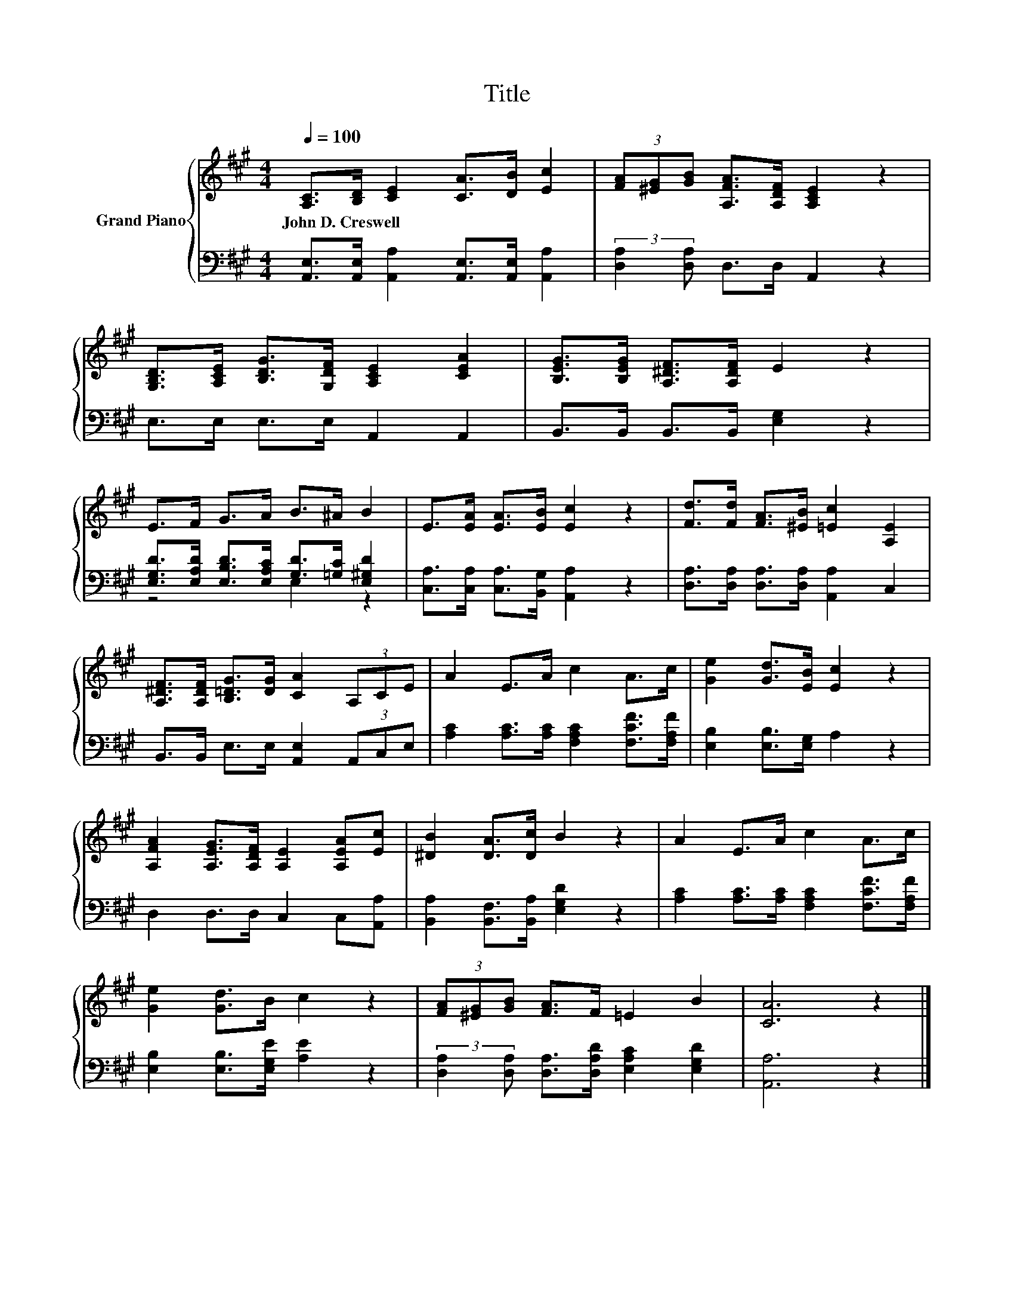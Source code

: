 X:1
T:Title
%%score { 1 | ( 2 3 ) }
L:1/8
Q:1/4=100
M:4/4
K:A
V:1 treble nm="Grand Piano"
V:2 bass 
V:3 bass 
V:1
 [A,C]>[B,D] [CE]2 [CA]>[DB] [Ec]2 | (3[FA][^EG][GB] [A,FA]>[A,DF] [A,CE]2 z2 | %2
w: John~D.~Creswell * * * * *||
 [G,B,D]>[A,CE] [B,DG]>[G,DF] [A,CE]2 [CEA]2 | [B,EG]>[B,EG] [A,^DF]>[A,DF] E2 z2 | %4
w: ||
 E>F G>A B>^A B2 | E>[EA] [EA]>[EB] [Ec]2 z2 | [Fd]>[Fd] [FA]>[^EB] [=Ec]2 [A,E]2 | %7
w: |||
 [A,^DF]>[A,DF] [B,=DG]>[DG] [CA]2 (3A,CE | A2 E>A c2 A>c | [Ge]2 [Gd]>[EB] [Ec]2 z2 | %10
w: |||
 [A,FA]2 [A,EG]>[A,DF] [A,E]2 [A,EA][Ec] | [^DB]2 [DA]>[Dc] B2 z2 | A2 E>A c2 A>c | %13
w: |||
 [Ge]2 [Gd]>B c2 z2 | (3[FA][^EG][GB] [FA]>F =E2 B2 | [CA]6 z2 |] %16
w: |||
V:2
 [A,,E,]>[A,,E,] [A,,A,]2 [A,,E,]>[A,,E,] [A,,A,]2 | (3:2:2[D,A,]2 [D,A,] D,>D, A,,2 z2 | %2
 E,>E, E,>E, A,,2 A,,2 | B,,>B,, B,,>B,, [E,G,]2 z2 | %4
 [E,G,D]>[E,A,D] [E,B,D]>[E,A,C] [G,D]>[=G,C] [E,^G,D]2 | %5
 [C,A,]>[C,A,] [C,A,]>[B,,G,] [A,,A,]2 z2 | [D,A,]>[D,A,] [D,A,]>[D,A,] [A,,A,]2 C,2 | %7
 B,,>B,, E,>E, [A,,E,]2 (3A,,C,E, | [A,C]2 [A,C]>[A,C] [F,A,C]2 [F,CF]>[F,A,F] | %9
 [E,B,]2 [E,B,]>[E,G,] A,2 z2 | D,2 D,>D, C,2 C,[A,,A,] | [B,,A,]2 [B,,F,]>[B,,A,] [E,G,D]2 z2 | %12
 [A,C]2 [A,C]>[A,C] [F,A,C]2 [F,CF]>[F,A,F] | [E,B,]2 [E,B,]>[E,G,E] [A,E]2 z2 | %14
 (3:2:2[D,A,]2 [D,A,] [D,A,]>[D,A,D] [E,A,C]2 [E,G,D]2 | [A,,A,]6 z2 |] %16
V:3
 x8 | x8 | x8 | x8 | z4 E,2 z2 | x8 | x8 | x8 | x8 | x8 | x8 | x8 | x8 | x8 | x8 | x8 |] %16

